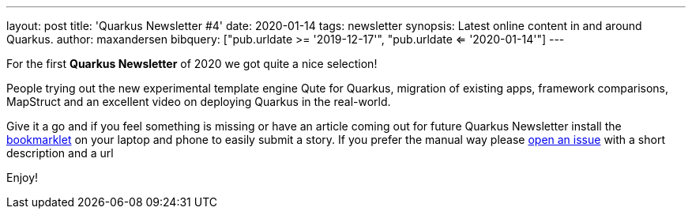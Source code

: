 ---
layout: post
title: 'Quarkus Newsletter #4'
date: 2020-01-14
tags: newsletter
synopsis: Latest online content in and around Quarkus.
author: maxandersen
bibquery: ["pub.urldate >= '2019-12-17'", "pub.urldate <= '2020-01-14'"]
---

For the first *Quarkus Newsletter* of 2020 we got quite a nice selection!

People trying out the new experimental template engine Qute for Quarkus, migration of existing apps, framework comparisons, MapStruct and an excellent video on deploying Quarkus in the real-world. 

Give it a go and if you feel something is missing or have an article coming out for future Quarkus Newsletter install the https://github.com/maxandersen/url2quarkuspub[bookmarklet] on your laptop and phone to easily submit a story. If you prefer the manual way please https://github.com/quarkusio/quarkusio.github.io/issues[open an issue] with a short description and a url

Enjoy!
